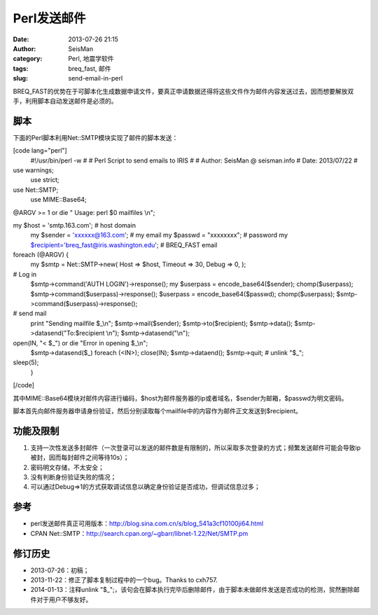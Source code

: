 Perl发送邮件
#####################################################
:date: 2013-07-26 21:15
:author: SeisMan
:category: Perl, 地震学软件
:tags: breq_fast, 邮件
:slug: send-email-in-perl

BREQ\_FAST的优势在于可脚本化生成数据申请文件，要真正申请数据还得将这些文件作为邮件内容发送过去，因而想要解放双手，利用脚本自动发送邮件是必须的。

脚本
~~~~

下面的Perl脚本利用Net::SMTP模块实现了邮件的脚本发送：

[code lang="perl"]
 #!/usr/bin/perl -w
 #
 # Perl Script to send emails to IRIS
 #
 # Author: SeisMan @ seisman.info
 # Date: 2013/07/22
 #

use warnings;
 use strict;

use Net::SMTP;
 use MIME::Base64;

@ARGV >= 1 or die " Usage: perl $0 mailfiles \\n";

my $host = 'smtp.163.com'; # host domain
 my $sender = 'xxxxxx@163.com'; # my email
 my $passwd = "xxxxxxxx"; # password
 my $recipient='breq\_fast@iris.washington.edu'; # BREQ\_FAST email

foreach (@ARGV) {
 my $smtp = Net::SMTP->new(
 Host => $host,
 Timeout => 30,
 Debug => 0,
 );

# Log in
 $smtp->command('AUTH LOGIN')->response();
 my $userpass = encode\_base64($sender); chomp($userpass);
 $smtp->command($userpass)->response();
 $userpass = encode\_base64($passwd); chomp($userpass);
 $smtp->command($userpass)->response();

# send mail
 print "Sending mailfile $\_\\n";
 $smtp->mail($sender);
 $smtp->to($recipient);
 $smtp->data();
 $smtp->datasend("To:$recipient \\n");
 $smtp->datasend("\\n");

open(IN, "< $\_") or die "Error in opening $\_\\n";
 $smtp->datasend($\_) foreach (<IN>);
 close(IN);
 $smtp->dataend();
 $smtp->quit;
 # unlink "$\_";

sleep(5);
 }

[/code]

其中MIME::Base64模块对邮件内容进行编码，$host为邮件服务器的ip或者域名，$sender为邮箱，$passwd为明文密码。

脚本首先向邮件服务器申请身份验证，然后分别读取每个mailfile中的内容作为邮件正文发送到$recipient。

功能及限制
~~~~~~~~~~

#. 支持一次性发送多封邮件（一次登录可以发送的邮件数是有限制的，所以采取多次登录的方式；频繁发送邮件可能会导致ip被封，因而每封邮件之间等待10s）；
#. 密码明文存储，不太安全；
#. 没有判断身份验证失败的情况；
#. 可以通过Debug=>1的方式获取调试信息以确定身份验证是否成功，但调试信息过多；

参考
~~~~

-  perl发送邮件真正可用版本：\ `http://blog.sina.com.cn/s/blog\_541a3cf10100ji64.html`_
-  CPAN
   Net::SMTP：\ `http://search.cpan.org/~gbarr/libnet-1.22/Net/SMTP.pm`_

修订历史
~~~~~~~~

-  2013-07-26：初稿；
-  2013-11-22：修正了脚本复制过程中的一个bug。Thanks to cxh757.
-  2014-01-13：注释unlink
   "$\_";，该句会在脚本执行完毕后删除邮件，由于脚本未做邮件发送是否成功的检测，贸然删除邮件对于用户不够友好。

.. _`http://blog.sina.com.cn/s/blog\_541a3cf10100ji64.html`: http://blog.sina.com.cn/s/blog_541a3cf10100ji64.html
.. _`http://search.cpan.org/~gbarr/libnet-1.22/Net/SMTP.pm`: http://search.cpan.org/~gbarr/libnet-1.22/Net/SMTP.pm
